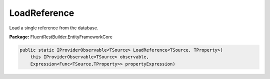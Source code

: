 ﻿LoadReference
---------------------------------------------------------------------------


Load a single reference from the database.

**Package:** FluentRestBuilder.EntityFrameworkCore

.. sourcecode:: csharp

    public static IProviderObservable<TSource> LoadReference<TSource, TProperty>(
        this IProviderObservable<TSource> observable,
        Expression<Func<TSource,TProperty>> propertyExpression)


